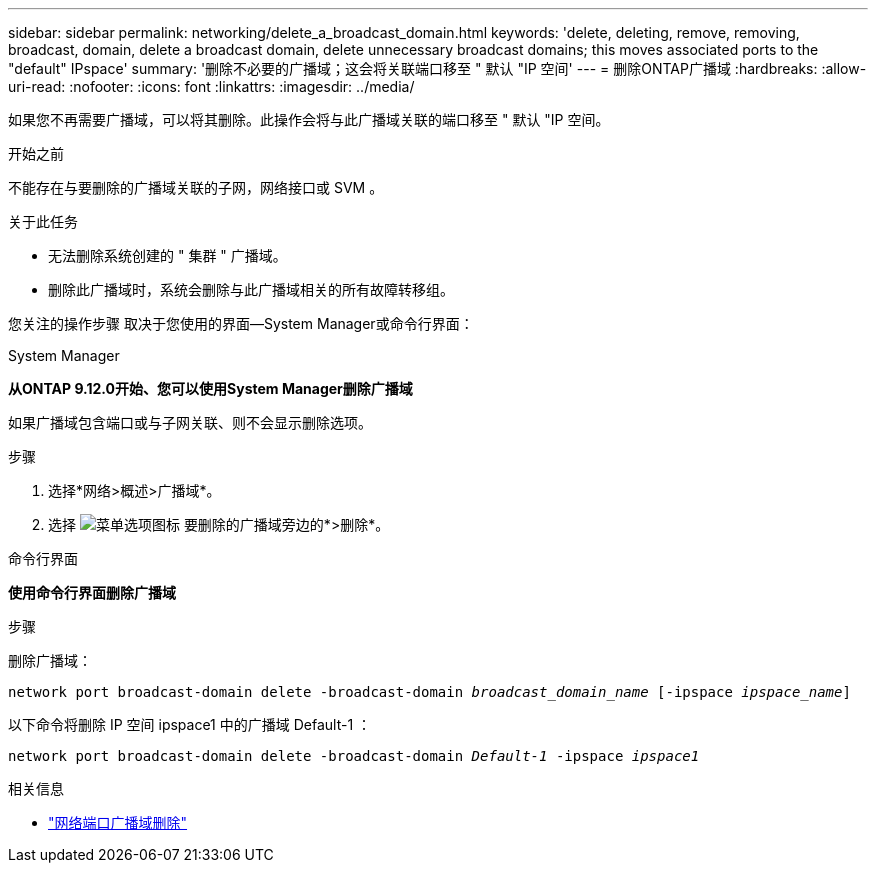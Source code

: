 ---
sidebar: sidebar 
permalink: networking/delete_a_broadcast_domain.html 
keywords: 'delete, deleting, remove, removing, broadcast, domain, delete a broadcast domain, delete unnecessary broadcast domains; this moves associated ports to the "default" IPspace' 
summary: '删除不必要的广播域；这会将关联端口移至 " 默认 "IP 空间' 
---
= 删除ONTAP广播域
:hardbreaks:
:allow-uri-read: 
:nofooter: 
:icons: font
:linkattrs: 
:imagesdir: ../media/


[role="lead"]
如果您不再需要广播域，可以将其删除。此操作会将与此广播域关联的端口移至 " 默认 "IP 空间。

.开始之前
不能存在与要删除的广播域关联的子网，网络接口或 SVM 。

.关于此任务
* 无法删除系统创建的 " 集群 " 广播域。
* 删除此广播域时，系统会删除与此广播域相关的所有故障转移组。


您关注的操作步骤 取决于您使用的界面—System Manager或命令行界面：

[role="tabbed-block"]
====
.System Manager
--
*从ONTAP 9.12.0开始、您可以使用System Manager删除广播域*

如果广播域包含端口或与子网关联、则不会显示删除选项。

.步骤
. 选择*网络>概述>广播域*。
. 选择 image:icon_kabob.gif["菜单选项图标"] 要删除的广播域旁边的*>删除*。


--
.命令行界面
--
*使用命令行界面删除广播域*

.步骤
删除广播域：

`network port broadcast-domain delete -broadcast-domain _broadcast_domain_name_ [-ipspace _ipspace_name_]`

以下命令将删除 IP 空间 ipspace1 中的广播域 Default-1 ：

`network port broadcast-domain delete -broadcast-domain _Default-1_ -ipspace _ipspace1_`

.相关信息
* link:https://docs.netapp.com/us-en/ontap-cli/network-port-broadcast-domain-delete.html["网络端口广播域删除"^]


--
====